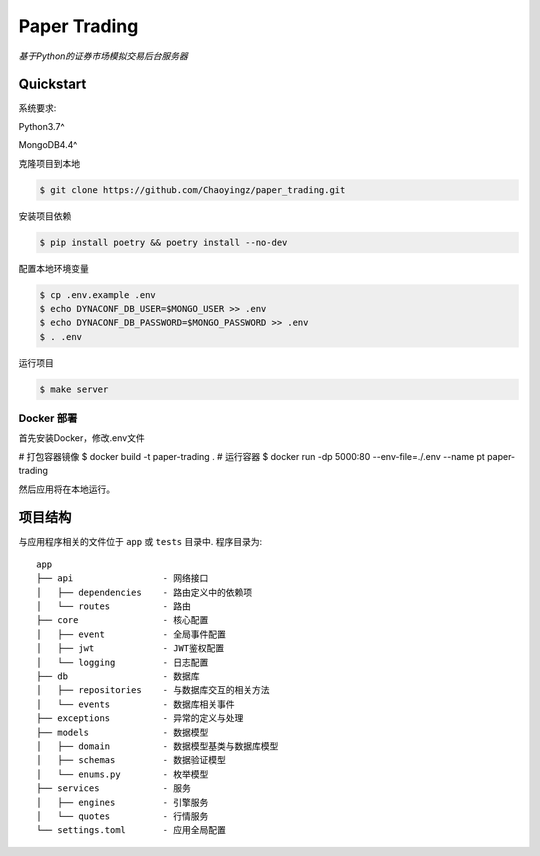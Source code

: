 ==================================
Paper Trading
==================================
*基于Python的证券市场模拟交易后台服务器*

|Test Status| |Codecov Status| |License| |Style|

.. |Test Status| image:: https://github.com/Chaoyingz/paper_trading/workflows/Test/badge.svg

.. |Codecov Status| image:: https://codecov.io/gh/Chaoyingz/paper_trading/branch/paper_trading_v2/graph/badge.svg

.. |License| image:: https://img.shields.io/github/license/Naereen/StrapDown.js.svg

.. |Style| image:: https://img.shields.io/badge/code%20style-black-000000.svg
   :target: https://github.com/ambv/black


Quickstart
==========

系统要求:

Python3.7^

MongoDB4.4^

克隆项目到本地

.. code-block:: shell

    $ git clone https://github.com/Chaoyingz/paper_trading.git

安装项目依赖

.. code-block:: shell

    $ pip install poetry && poetry install --no-dev


配置本地环境变量

.. code-block:: shell

    $ cp .env.example .env
    $ echo DYNACONF_DB_USER=$MONGO_USER >> .env
    $ echo DYNACONF_DB_PASSWORD=$MONGO_PASSWORD >> .env
    $ . .env

运行项目

.. code-block:: shell

    $ make server


Docker 部署
-----------

首先安装Docker，修改.env文件

# 打包容器镜像
$ docker build -t paper-trading .
# 运行容器
$ docker run -dp 5000:80 --env-file=./.env --name pt paper-trading

然后应用将在本地运行。

项目结构
========

与应用程序相关的文件位于 ``app`` 或 ``tests`` 目录中. 程序目录为:

::

    app
    ├── api                 - 网络接口
    │   ├── dependencies    - 路由定义中的依赖项
    │   └── routes          - 路由
    ├── core                - 核心配置
    │   ├── event           - 全局事件配置
    │   ├── jwt             - JWT鉴权配置
    │   └── logging         - 日志配置
    ├── db                  - 数据库
    │   ├── repositories    - 与数据库交互的相关方法
    │   └── events          - 数据库相关事件
    ├── exceptions          - 异常的定义与处理
    ├── models              - 数据模型
    │   ├── domain          - 数据模型基类与数据库模型
    │   ├── schemas         - 数据验证模型
    │   └── enums.py        - 枚举模型
    ├── services            - 服务
    │   ├── engines         - 引擎服务
    │   └── quotes          - 行情服务
    └── settings.toml       - 应用全局配置
